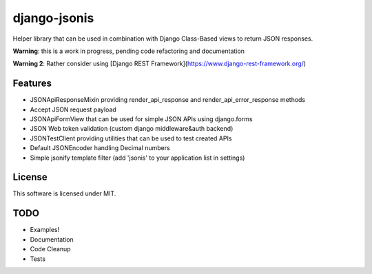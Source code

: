 django-jsonis
=============

Helper library that can be used in combination with Django Class-Based views to return JSON responses.

**Warning**: this is a work in progress, pending code refactoring and documentation

**Warning 2**: Rather consider using [Django REST Framework](https://www.django-rest-framework.org/)

Features
--------
- JSONApiResponseMixin providing render_api_response and render_api_error_response methods
- Accept JSON request payload
- JSONApiFormView that can be used for simple JSON APIs using django.forms
- JSON Web token validation (custom django middleware&auth backend)
- JSONTestClient providing utilities that can be used to test created APIs
- Default JSONEncoder handling Decimal numbers
- Simple jsonify template filter (add 'jsonis' to your application list in settings)

License
-------
This software is licensed under MIT.

TODO
----
- Examples!
- Documentation
- Code Cleanup
- Tests
